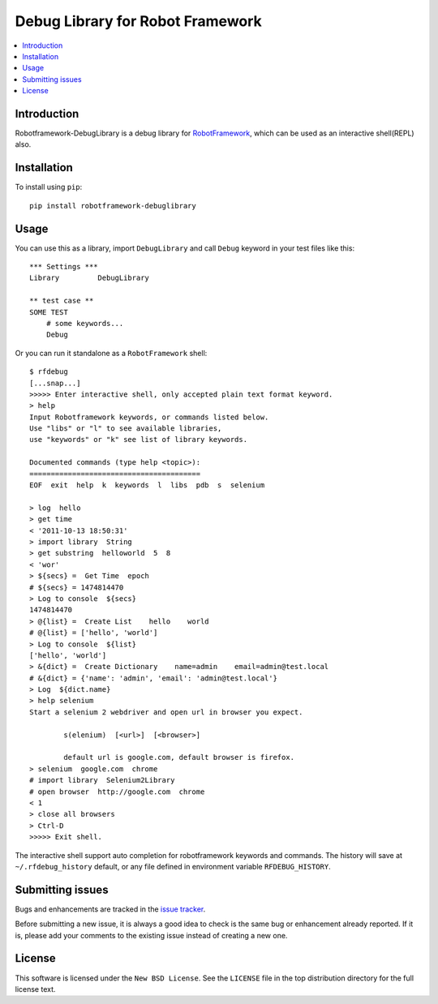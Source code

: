 Debug Library for Robot Framework
=================================

.. contents::
   :local:

Introduction
------------

Robotframework-DebugLibrary is a debug library for `RobotFramework`_,
which can be used as an interactive shell(REPL) also.

.. _`RobotFramework`: http://robotframework.org/

Installation
------------

To install using ``pip``::

    pip install robotframework-debuglibrary


Usage
-----

You can use this as a library, import ``DebugLibrary`` and call ``Debug``
keyword in your test files like this::

    *** Settings ***
    Library         DebugLibrary

    ** test case **
    SOME TEST
        # some keywords...
        Debug

Or you can run it standalone as a ``RobotFramework`` shell::

    $ rfdebug
    [...snap...]
    >>>>> Enter interactive shell, only accepted plain text format keyword.
    > help
    Input Robotframework keywords, or commands listed below.
    Use "libs" or "l" to see available libraries,
    use "keywords" or "k" see list of library keywords.

    Documented commands (type help <topic>):
    ========================================
    EOF  exit  help  k  keywords  l  libs  pdb  s  selenium

    > log  hello
    > get time
    < '2011-10-13 18:50:31'
    > import library  String
    > get substring  helloworld  5  8
    < 'wor'
    > ${secs} =  Get Time  epoch
    # ${secs} = 1474814470
    > Log to console  ${secs}
    1474814470
    > @{list} =  Create List    hello    world
    # @{list} = ['hello', 'world']
    > Log to console  ${list}
    ['hello', 'world']
    > &{dict} =  Create Dictionary    name=admin    email=admin@test.local
    # &{dict} = {'name': 'admin', 'email': 'admin@test.local'}
    > Log  ${dict.name}
    > help selenium
    Start a selenium 2 webdriver and open url in browser you expect.

            s(elenium)  [<url>]  [<browser>]

            default url is google.com, default browser is firefox.
    > selenium  google.com  chrome
    # import library  Selenium2Library
    # open browser  http://google.com  chrome
    < 1
    > close all browsers
    > Ctrl-D
    >>>>> Exit shell.

The interactive shell support auto completion for robotframework keywords and
commands. The history will save at ``~/.rfdebug_history`` default, or any file
defined in environment variable ``RFDEBUG_HISTORY``.

Submitting issues
-----------------

Bugs and enhancements are tracked in the `issue tracker
<https://github.com/xyb/robotframework-debuglibrary/issues>`_.

Before submitting a new issue, it is always a good idea to check is the
same bug or enhancement already reported. If it is, please add your comments
to the existing issue instead of creating a new one.

License
-------

This software is licensed under the ``New BSD License``. See the ``LICENSE``
file in the top distribution directory for the full license text.

.. # vim: syntax=rst expandtab tabstop=4 shiftwidth=4 shiftround


